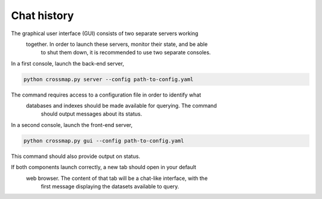Chat history
============

The graphical user interface (GUI) consists of two separate servers working
 together. In order to launch these servers, monitor their state, and be able
  to shut them down, it is recommended to use two separate consoles.

In a first console, launch the back-end server,

.. code:: bash

    python crossmap.py server --config path-to-config.yaml


The command requires access to a configuration file in order to identify what
 databases and indexes should be made available for querying. The command
  should output messages about its status. 

In a second console, launch the front-end server,

.. code:: bash

    python crossmap.py gui --config path-to-config.yaml


This command should also provide output on status. 

If both components launch correctly, a new tab should open in your default
 web browser. The content of that tab will be a chat-like interface, with the
  first message displaying the datasets available to query.

